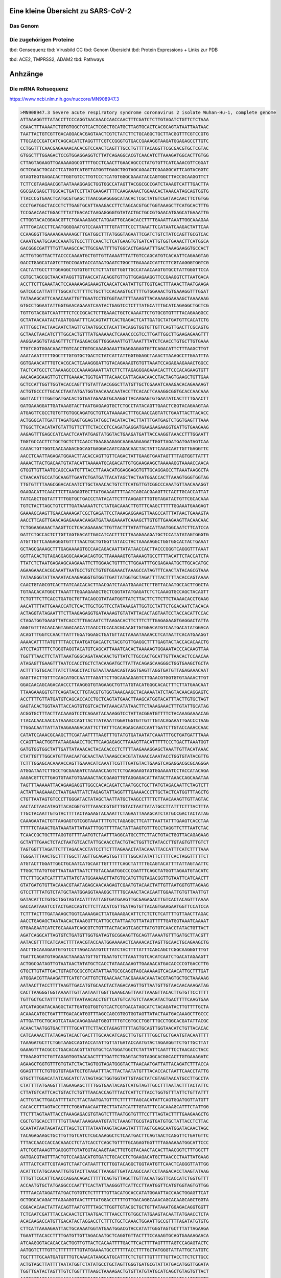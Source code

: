 .. image:: https://readthedocs.org/projects/sars-cov-2/badge/?version=latest
   :target: https://sars-cov-2.readthedocs.io/en/latest/?badge=latest

.. readme-header-marker-do-not-remove

Eine kleine Übersicht zu SARS-CoV-2
###################################


.. image:: 00_images/Coronavirus._SARS-CoV-2.png
   :width: 500 px

Das Genom
=========

.. image:: 00_images/Abb.2_Genomexpression-und-ORF1a_b-Polyproten-SARS-CoV.jpg
   :width: 300 px

Die zugehörigen Proteine
========================

.. readme-next-page-do-not-remove

tbd: Gensequenz
tbd: Virusbild CC
tbd: Genom Übersicht
tbd: Protein Expressions + Links zur PDB

tbd: ACE2, TMPRSS2, ADAM2
tbd: Pathways

Anhzänge
########

Die mRNA Rohsequenz
===================
https://www.ncbi.nlm.nih.gov/nuccore/MN908947.3


.. code-block::

   >MN908947.3 Severe acute respiratory syndrome coronavirus 2 isolate Wuhan-Hu-1, complete genome
   ATTAAAGGTTTATACCTTCCCAGGTAACAAACCAACCAACTTTCGATCTCTTGTAGATCTGTTCTCTAAA
   CGAACTTTAAAATCTGTGTGGCTGTCACTCGGCTGCATGCTTAGTGCACTCACGCAGTATAATTAATAAC
   TAATTACTGTCGTTGACAGGACACGAGTAACTCGTCTATCTTCTGCAGGCTGCTTACGGTTTCGTCCGTG
   TTGCAGCCGATCATCAGCACATCTAGGTTTCGTCCGGGTGTGACCGAAAGGTAAGATGGAGAGCCTTGTC
   CCTGGTTTCAACGAGAAAACACACGTCCAACTCAGTTTGCCTGTTTTACAGGTTCGCGACGTGCTCGTAC
   GTGGCTTTGGAGACTCCGTGGAGGAGGTCTTATCAGAGGCACGTCAACATCTTAAAGATGGCACTTGTGG
   CTTAGTAGAAGTTGAAAAAGGCGTTTTGCCTCAACTTGAACAGCCCTATGTGTTCATCAAACGTTCGGAT
   GCTCGAACTGCACCTCATGGTCATGTTATGGTTGAGCTGGTAGCAGAACTCGAAGGCATTCAGTACGGTC
   GTAGTGGTGAGACACTTGGTGTCCTTGTCCCTCATGTGGGCGAAATACCAGTGGCTTACCGCAAGGTTCT
   TCTTCGTAAGAACGGTAATAAAGGAGCTGGTGGCCATAGTTACGGCGCCGATCTAAAGTCATTTGACTTA
   GGCGACGAGCTTGGCACTGATCCTTATGAAGATTTTCAAGAAAACTGGAACACTAAACATAGCAGTGGTG
   TTACCCGTGAACTCATGCGTGAGCTTAACGGAGGGGCATACACTCGCTATGTCGATAACAACTTCTGTGG
   CCCTGATGGCTACCCTCTTGAGTGCATTAAAGACCTTCTAGCACGTGCTGGTAAAGCTTCATGCACTTTG
   TCCGAACAACTGGACTTTATTGACACTAAGAGGGGTGTATACTGCTGCCGTGAACATGAGCATGAAATTG
   CTTGGTACACGGAACGTTCTGAAAAGAGCTATGAATTGCAGACACCTTTTGAAATTAAATTGGCAAAGAA
   ATTTGACACCTTCAATGGGGAATGTCCAAATTTTGTATTTCCCTTAAATTCCATAATCAAGACTATTCAA
   CCAAGGGTTGAAAAGAAAAAGCTTGATGGCTTTATGGGTAGAATTCGATCTGTCTATCCAGTTGCGTCAC
   CAAATGAATGCAACCAAATGTGCCTTTCAACTCTCATGAAGTGTGATCATTGTGGTGAAACTTCATGGCA
   GACGGGCGATTTTGTTAAAGCCACTTGCGAATTTTGTGGCACTGAGAATTTGACTAAAGAAGGTGCCACT
   ACTTGTGGTTACTTACCCCAAAATGCTGTTGTTAAAATTTATTGTCCAGCATGTCACAATTCAGAAGTAG
   GACCTGAGCATAGTCTTGCCGAATACCATAATGAATCTGGCTTGAAAACCATTCTTCGTAAGGGTGGTCG
   CACTATTGCCTTTGGAGGCTGTGTGTTCTCTTATGTTGGTTGCCATAACAAGTGTGCCTATTGGGTTCCA
   CGTGCTAGCGCTAACATAGGTTGTAACCATACAGGTGTTGTTGGAGAAGGTTCCGAAGGTCTTAATGACA
   ACCTTCTTGAAATACTCCAAAAAGAGAAAGTCAACATCAATATTGTTGGTGACTTTAAACTTAATGAAGA
   GATCGCCATTATTTTGGCATCTTTTTCTGCTTCCACAAGTGCTTTTGTGGAAACTGTGAAAGGTTTGGAT
   TATAAAGCATTCAAACAAATTGTTGAATCCTGTGGTAATTTTAAAGTTACAAAAGGAAAAGCTAAAAAAG
   GTGCCTGGAATATTGGTGAACAGAAATCAATACTGAGTCCTCTTTATGCATTTGCATCAGAGGCTGCTCG
   TGTTGTACGATCAATTTTCTCCCGCACTCTTGAAACTGCTCAAAATTCTGTGCGTGTTTTACAGAAGGCC
   GCTATAACAATACTAGATGGAATTTCACAGTATTCACTGAGACTCATTGATGCTATGATGTTCACATCTG
   ATTTGGCTACTAACAATCTAGTTGTAATGGCCTACATTACAGGTGGTGTTGTTCAGTTGACTTCGCAGTG
   GCTAACTAACATCTTTGGCACTGTTTATGAAAAACTCAAACCCGTCCTTGATTGGCTTGAAGAGAAGTTT
   AAGGAAGGTGTAGAGTTTCTTAGAGACGGTTGGGAAATTGTTAAATTTATCTCAACCTGTGCTTGTGAAA
   TTGTCGGTGGACAAATTGTCACCTGTGCAAAGGAAATTAAGGAGAGTGTTCAGACATTCTTTAAGCTTGT
   AAATAAATTTTTGGCTTTGTGTGCTGACTCTATCATTATTGGTGGAGCTAAACTTAAAGCCTTGAATTTA
   GGTGAAACATTTGTCACGCACTCAAAGGGATTGTACAGAAAGTGTGTTAAATCCAGAGAAGAAACTGGCC
   TACTCATGCCTCTAAAAGCCCCAAAAGAAATTATCTTCTTAGAGGGAGAAACACTTCCCACAGAAGTGTT
   AACAGAGGAAGTTGTCTTGAAAACTGGTGATTTACAACCATTAGAACAACCTACTAGTGAAGCTGTTGAA
   GCTCCATTGGTTGGTACACCAGTTTGTATTAACGGGCTTATGTTGCTCGAAATCAAAGACACAGAAAAGT
   ACTGTGCCCTTGCACCTAATATGATGGTAACAAACAATACCTTCACACTCAAAGGCGGTGCACCAACAAA
   GGTTACTTTTGGTGATGACACTGTGATAGAAGTGCAAGGTTACAAGAGTGTGAATATCACTTTTGAACTT
   GATGAAAGGATTGATAAAGTACTTAATGAGAAGTGCTCTGCCTATACAGTTGAACTCGGTACAGAAGTAA
   ATGAGTTCGCCTGTGTTGTGGCAGATGCTGTCATAAAAACTTTGCAACCAGTATCTGAATTACTTACACC
   ACTGGGCATTGATTTAGATGAGTGGAGTATGGCTACATACTACTTATTTGATGAGTCTGGTGAGTTTAAA
   TTGGCTTCACATATGTATTGTTCTTTCTACCCTCCAGATGAGGATGAAGAAGAAGGTGATTGTGAAGAAG
   AAGAGTTTGAGCCATCAACTCAATATGAGTATGGTACTGAAGATGATTACCAAGGTAAACCTTTGGAATT
   TGGTGCCACTTCTGCTGCTCTTCAACCTGAAGAAGAGCAAGAAGAAGATTGGTTAGATGATGATAGTCAA
   CAAACTGTTGGTCAACAAGACGGCAGTGAGGACAATCAGACAACTACTATTCAAACAATTGTTGAGGTTC
   AACCTCAATTAGAGATGGAACTTACACCAGTTGTTCAGACTATTGAAGTGAATAGTTTTAGTGGTTATTT
   AAAACTTACTGACAATGTATACATTAAAAATGCAGACATTGTGGAAGAAGCTAAAAAGGTAAAACCAACA
   GTGGTTGTTAATGCAGCCAATGTTTACCTTAAACATGGAGGAGGTGTTGCAGGAGCCTTAAATAAGGCTA
   CTAACAATGCCATGCAAGTTGAATCTGATGATTACATAGCTACTAATGGACCACTTAAAGTGGGTGGTAG
   TTGTGTTTTAAGCGGACACAATCTTGCTAAACACTGTCTTCATGTTGTCGGCCCAAATGTTAACAAAGGT
   GAAGACATTCAACTTCTTAAGAGTGCTTATGAAAATTTTAATCAGCACGAAGTTCTACTTGCACCATTAT
   TATCAGCTGGTATTTTTGGTGCTGACCCTATACATTCTTTAAGAGTTTGTGTAGATACTGTTCGCACAAA
   TGTCTACTTAGCTGTCTTTGATAAAAATCTCTATGACAAACTTGTTTCAAGCTTTTTGGAAATGAAGAGT
   GAAAAGCAAGTTGAACAAAAGATCGCTGAGATTCCTAAAGAGGAAGTTAAGCCATTTATAACTGAAAGTA
   AACCTTCAGTTGAACAGAGAAAACAAGATGATAAGAAAATCAAAGCTTGTGTTGAAGAAGTTACAACAAC
   TCTGGAAGAAACTAAGTTCCTCACAGAAAACTTGTTACTTTATATTGACATTAATGGCAATCTTCATCCA
   GATTCTGCCACTCTTGTTAGTGACATTGACATCACTTTCTTAAAGAAAGATGCTCCATATATAGTGGGTG
   ATGTTGTTCAAGAGGGTGTTTTAACTGCTGTGGTTATACCTACTAAAAAGGCTGGTGGCACTACTGAAAT
   GCTAGCGAAAGCTTTGAGAAAAGTGCCAACAGACAATTATATAACCACTTACCCGGGTCAGGGTTTAAAT
   GGTTACACTGTAGAGGAGGCAAAGACAGTGCTTAAAAAGTGTAAAAGTGCCTTTTACATTCTACCATCTA
   TTATCTCTAATGAGAAGCAAGAAATTCTTGGAACTGTTTCTTGGAATTTGCGAGAAATGCTTGCACATGC
   AGAAGAAACACGCAAATTAATGCCTGTCTGTGTGGAAACTAAAGCCATAGTTTCAACTATACAGCGTAAA
   TATAAGGGTATTAAAATACAAGAGGGTGTGGTTGATTATGGTGCTAGATTTTACTTTTACACCAGTAAAA
   CAACTGTAGCGTCACTTATCAACACACTTAACGATCTAAATGAAACTCTTGTTACAATGCCACTTGGCTA
   TGTAACACATGGCTTAAATTTGGAAGAAGCTGCTCGGTATATGAGATCTCTCAAAGTGCCAGCTACAGTT
   TCTGTTTCTTCACCTGATGCTGTTACAGCGTATAATGGTTATCTTACTTCTTCTTCTAAAACACCTGAAG
   AACATTTTATTGAAACCATCTCACTTGCTGGTTCCTATAAAGATTGGTCCTATTCTGGACAATCTACACA
   ACTAGGTATAGAATTTCTTAAGAGAGGTGATAAAAGTGTATATTACACTAGTAATCCTACCACATTCCAC
   CTAGATGGTGAAGTTATCACCTTTGACAATCTTAAGACACTTCTTTCTTTGAGAGAAGTGAGGACTATTA
   AGGTGTTTACAACAGTAGACAACATTAACCTCCACACGCAAGTTGTGGACATGTCAATGACATATGGACA
   ACAGTTTGGTCCAACTTATTTGGATGGAGCTGATGTTACTAAAATAAAACCTCATAATTCACATGAAGGT
   AAAACATTTTATGTTTTACCTAATGATGACACTCTACGTGTTGAGGCTTTTGAGTACTACCACACAACTG
   ATCCTAGTTTTCTGGGTAGGTACATGTCAGCATTAAATCACACTAAAAAGTGGAAATACCCACAAGTTAA
   TGGTTTAACTTCTATTAAATGGGCAGATAACAACTGTTATCTTGCCACTGCATTGTTAACACTCCAACAA
   ATAGAGTTGAAGTTTAATCCACCTGCTCTACAAGATGCTTATTACAGAGCAAGGGCTGGTGAAGCTGCTA
   ACTTTTGTGCACTTATCTTAGCCTACTGTAATAAGACAGTAGGTGAGTTAGGTGATGTTAGAGAAACAAT
   GAGTTACTTGTTTCAACATGCCAATTTAGATTCTTGCAAAAGAGTCTTGAACGTGGTGTGTAAAACTTGT
   GGACAACAGCAGACAACCCTTAAGGGTGTAGAAGCTGTTATGTACATGGGCACACTTTCTTATGAACAAT
   TTAAGAAAGGTGTTCAGATACCTTGTACGTGTGGTAAACAAGCTACAAAATATCTAGTACAACAGGAGTC
   ACCTTTTGTTATGATGTCAGCACCACCTGCTCAGTATGAACTTAAGCATGGTACATTTACTTGTGCTAGT
   GAGTACACTGGTAATTACCAGTGTGGTCACTATAAACATATAACTTCTAAAGAAACTTTGTATTGCATAG
   ACGGTGCTTTACTTACAAAGTCCTCAGAATACAAAGGTCCTATTACGGATGTTTTCTACAAAGAAAACAG
   TTACACAACAACCATAAAACCAGTTACTTATAAATTGGATGGTGTTGTTTGTACAGAAATTGACCCTAAG
   TTGGACAATTATTATAAGAAAGACAATTCTTATTTCACAGAGCAACCAATTGATCTTGTACCAAACCAAC
   CATATCCAAACGCAAGCTTCGATAATTTTAAGTTTGTATGTGATAATATCAAATTTGCTGATGATTTAAA
   CCAGTTAACTGGTTATAAGAAACCTGCTTCAAGAGAGCTTAAAGTTACATTTTTCCCTGACTTAAATGGT
   GATGTGGTGGCTATTGATTATAAACACTACACACCCTCTTTTAAGAAAGGAGCTAAATTGTTACATAAAC
   CTATTGTTTGGCATGTTAACAATGCAACTAATAAAGCCACGTATAAACCAAATACCTGGTGTATACGTTG
   TCTTTGGAGCACAAAACCAGTTGAAACATCAAATTCGTTTGATGTACTGAAGTCAGAGGACGCGCAGGGA
   ATGGATAATCTTGCCTGCGAAGATCTAAAACCAGTCTCTGAAGAAGTAGTGGAAAATCCTACCATACAGA
   AAGACGTTCTTGAGTGTAATGTGAAAACTACCGAAGTTGTAGGAGACATTATACTTAAACCAGCAAATAA
   TAGTTTAAAAATTACAGAAGAGGTTGGCCACACAGATCTAATGGCTGCTTATGTAGACAATTCTAGTCTT
   ACTATTAAGAAACCTAATGAATTATCTAGAGTATTAGGTTTGAAAACCCTTGCTACTCATGGTTTAGCTG
   CTGTTAATAGTGTCCCTTGGGATACTATAGCTAATTATGCTAAGCCTTTTCTTAACAAAGTTGTTAGTAC
   AACTACTAACATAGTTACACGGTGTTTAAACCGTGTTTGTACTAATTATATGCCTTATTTCTTTACTTTA
   TTGCTACAATTGTGTACTTTTACTAGAAGTACAAATTCTAGAATTAAAGCATCTATGCCGACTACTATAG
   CAAAGAATACTGTTAAGAGTGTCGGTAAATTTTGTCTAGAGGCTTCATTTAATTATTTGAAGTCACCTAA
   TTTTTCTAAACTGATAAATATTATAATTTGGTTTTTACTATTAAGTGTTTGCCTAGGTTCTTTAATCTAC
   TCAACCGCTGCTTTAGGTGTTTTAATGTCTAATTTAGGCATGCCTTCTTACTGTACTGGTTACAGAGAAG
   GCTATTTGAACTCTACTAATGTCACTATTGCAACCTACTGTACTGGTTCTATACCTTGTAGTGTTTGTCT
   TAGTGGTTTAGATTCTTTAGACACCTATCCTTCTTTAGAAACTATACAAATTACCATTTCATCTTTTAAA
   TGGGATTTAACTGCTTTTGGCTTAGTTGCAGAGTGGTTTTTGGCATATATTCTTTTCACTAGGTTTTTCT
   ATGTACTTGGATTGGCTGCAATCATGCAATTGTTTTTCAGCTATTTTGCAGTACATTTTATTAGTAATTC
   TTGGCTTATGTGGTTAATAATTAATCTTGTACAAATGGCCCCGATTTCAGCTATGGTTAGAATGTACATC
   TTCTTTGCATCATTTTATTATGTATGGAAAAGTTATGTGCATGTTGTAGACGGTTGTAATTCATCAACTT
   GTATGATGTGTTACAAACGTAATAGAGCAACAAGAGTCGAATGTACAACTATTGTTAATGGTGTTAGAAG
   GTCCTTTTATGTCTATGCTAATGGAGGTAAAGGCTTTTGCAAACTACACAATTGGAATTGTGTTAATTGT
   GATACATTCTGTGCTGGTAGTACATTTATTAGTGATGAAGTTGCGAGAGACTTGTCACTACAGTTTAAAA
   GACCAATAAATCCTACTGACCAGTCTTCTTACATCGTTGATAGTGTTACAGTGAAGAATGGTTCCATCCA
   TCTTTACTTTGATAAAGCTGGTCAAAAGACTTATGAAAGACATTCTCTCTCTCATTTTGTTAACTTAGAC
   AACCTGAGAGCTAATAACACTAAAGGTTCATTGCCTATTAATGTTATAGTTTTTGATGGTAAATCAAAAT
   GTGAAGAATCATCTGCAAAATCAGCGTCTGTTTACTACAGTCAGCTTATGTGTCAACCTATACTGTTACT
   AGATCAGGCATTAGTGTCTGATGTTGGTGATAGTGCGGAAGTTGCAGTTAAAATGTTTGATGCTTACGTT
   AATACGTTTTCATCAACTTTTAACGTACCAATGGAAAAACTCAAAACACTAGTTGCAACTGCAGAAGCTG
   AACTTGCAAAGAATGTGTCCTTAGACAATGTCTTATCTACTTTTATTTCAGCAGCTCGGCAAGGGTTTGT
   TGATTCAGATGTAGAAACTAAAGATGTTGTTGAATGTCTTAAATTGTCACATCAATCTGACATAGAAGTT
   ACTGGCGATAGTTGTAATAACTATATGCTCACCTATAACAAAGTTGAAAACATGACACCCCGTGACCTTG
   GTGCTTGTATTGACTGTAGTGCGCGTCATATTAATGCGCAGGTAGCAAAAAGTCACAACATTGCTTTGAT
   ATGGAACGTTAAAGATTTCATGTCATTGTCTGAACAACTACGAAAACAAATACGTAGTGCTGCTAAAAAG
   AATAACTTACCTTTTAAGTTGACATGTGCAACTACTAGACAAGTTGTTAATGTTGTAACAACAAAGATAG
   CACTTAAGGGTGGTAAAATTGTTAATAATTGGTTGAAGCAGTTAATTAAAGTTACACTTGTGTTCCTTTT
   TGTTGCTGCTATTTTCTATTTAATAACACCTGTTCATGTCATGTCTAAACATACTGACTTTTCAAGTGAA
   ATCATAGGATACAAGGCTATTGATGGTGGTGTCACTCGTGACATAGCATCTACAGATACTTGTTTTGCTA
   ACAAACATGCTGATTTTGACACATGGTTTAGCCAGCGTGGTGGTAGTTATACTAATGACAAAGCTTGCCC
   ATTGATTGCTGCAGTCATAACAAGAGAAGTGGGTTTTGTCGTGCCTGGTTTGCCTGGCACGATATTACGC
   ACAACTAATGGTGACTTTTTGCATTTCTTACCTAGAGTTTTTAGTGCAGTTGGTAACATCTGTTACACAC
   CATCAAAACTTATAGAGTACACTGACTTTGCAACATCAGCTTGTGTTTTGGCTGCTGAATGTACAATTTT
   TAAAGATGCTTCTGGTAAGCCAGTACCATATTGTTATGATACCAATGTACTAGAAGGTTCTGTTGCTTAT
   GAAAGTTTACGCCCTGACACACGTTATGTGCTCATGGATGGCTCTATTATTCAATTTCCTAACACCTACC
   TTGAAGGTTCTGTTAGAGTGGTAACAACTTTTGATTCTGAGTACTGTAGGCACGGCACTTGTGAAAGATC
   AGAAGCTGGTGTTTGTGTATCTACTAGTGGTAGATGGGTACTTAACAATGATTATTACAGATCTTTACCA
   GGAGTTTTCTGTGGTGTAGATGCTGTAAATTTACTTACTAATATGTTTACACCACTAATTCAACCTATTG
   GTGCTTTGGACATATCAGCATCTATAGTAGCTGGTGGTATTGTAGCTATCGTAGTAACATGCCTTGCCTA
   CTATTTTATGAGGTTTAGAAGAGCTTTTGGTGAATACAGTCATGTAGTTGCCTTTAATACTTTACTATTC
   CTTATGTCATTCACTGTACTCTGTTTAACACCAGTTTACTCATTCTTACCTGGTGTTTATTCTGTTATTT
   ACTTGTACTTGACATTTTATCTTACTAATGATGTTTCTTTTTTAGCACATATTCAGTGGATGGTTATGTT
   CACACCTTTAGTACCTTTCTGGATAACAATTGCTTATATCATTTGTATTTCCACAAAGCATTTCTATTGG
   TTCTTTAGTAATTACCTAAAGAGACGTGTAGTCTTTAATGGTGTTTCCTTTAGTACTTTTGAAGAAGCTG
   CGCTGTGCACCTTTTTGTTAAATAAAGAAATGTATCTAAAGTTGCGTAGTGATGTGCTATTACCTCTTAC
   GCAATATAATAGATACTTAGCTCTTTATAATAAGTACAAGTATTTTAGTGGAGCAATGGATACAACTAGC
   TACAGAGAAGCTGCTTGTTGTCATCTCGCAAAGGCTCTCAATGACTTCAGTAACTCAGGTTCTGATGTTC
   TTTACCAACCACCACAAACCTCTATCACCTCAGCTGTTTTGCAGAGTGGTTTTAGAAAAATGGCATTCCC
   ATCTGGTAAAGTTGAGGGTTGTATGGTACAAGTAACTTGTGGTACAACTACACTTAACGGTCTTTGGCTT
   GATGACGTAGTTTACTGTCCAAGACATGTGATCTGCACCTCTGAAGACATGCTTAACCCTAATTATGAAG
   ATTTACTCATTCGTAAGTCTAATCATAATTTCTTGGTACAGGCTGGTAATGTTCAACTCAGGGTTATTGG
   ACATTCTATGCAAAATTGTGTACTTAAGCTTAAGGTTGATACAGCCAATCCTAAGACACCTAAGTATAAG
   TTTGTTCGCATTCAACCAGGACAGACTTTTTCAGTGTTAGCTTGTTACAATGGTTCACCATCTGGTGTTT
   ACCAATGTGCTATGAGGCCCAATTTCACTATTAAGGGTTCATTCCTTAATGGTTCATGTGGTAGTGTTGG
   TTTTAACATAGATTATGACTGTGTCTCTTTTTGTTACATGCACCATATGGAATTACCAACTGGAGTTCAT
   GCTGGCACAGACTTAGAAGGTAACTTTTATGGACCTTTTGTTGACAGGCAAACAGCACAAGCAGCTGGTA
   CGGACACAACTATTACAGTTAATGTTTTAGCTTGGTTGTACGCTGCTGTTATAAATGGAGACAGGTGGTT
   TCTCAATCGATTTACCACAACTCTTAATGACTTTAACCTTGTGGCTATGAAGTACAATTATGAACCTCTA
   ACACAAGACCATGTTGACATACTAGGACCTCTTTCTGCTCAAACTGGAATTGCCGTTTTAGATATGTGTG
   CTTCATTAAAAGAATTACTGCAAAATGGTATGAATGGACGTACCATATTGGGTAGTGCTTTATTAGAAGA
   TGAATTTACACCTTTTGATGTTGTTAGACAATGCTCAGGTGTTACTTTCCAAAGTGCAGTGAAAAGAACA
   ATCAAGGGTACACACCACTGGTTGTTACTCACAATTTTGACTTCACTTTTAGTTTTAGTCCAGAGTACTC
   AATGGTCTTTGTTCTTTTTTTTGTATGAAAATGCCTTTTTACCTTTTGCTATGGGTATTATTGCTATGTC
   TGCTTTTGCAATGATGTTTGTCAAACATAAGCATGCATTTCTCTGTTTGTTTTTGTTACCTTCTCTTGCC
   ACTGTAGCTTATTTTAATATGGTCTATATGCCTGCTAGTTGGGTGATGCGTATTATGACATGGTTGGATA
   TGGTTGATACTAGTTTGTCTGGTTTTAAGCTAAAAGACTGTGTTATGTATGCATCAGCTGTAGTGTTACT
   AATCCTTATGACAGCAAGAACTGTGTATGATGATGGTGCTAGGAGAGTGTGGACACTTATGAATGTCTTG
   ACACTCGTTTATAAAGTTTATTATGGTAATGCTTTAGATCAAGCCATTTCCATGTGGGCTCTTATAATCT
   CTGTTACTTCTAACTACTCAGGTGTAGTTACAACTGTCATGTTTTTGGCCAGAGGTATTGTTTTTATGTG
   TGTTGAGTATTGCCCTATTTTCTTCATAACTGGTAATACACTTCAGTGTATAATGCTAGTTTATTGTTTC
   TTAGGCTATTTTTGTACTTGTTACTTTGGCCTCTTTTGTTTACTCAACCGCTACTTTAGACTGACTCTTG
   GTGTTTATGATTACTTAGTTTCTACACAGGAGTTTAGATATATGAATTCACAGGGACTACTCCCACCCAA
   GAATAGCATAGATGCCTTCAAACTCAACATTAAATTGTTGGGTGTTGGTGGCAAACCTTGTATCAAAGTA
   GCCACTGTACAGTCTAAAATGTCAGATGTAAAGTGCACATCAGTAGTCTTACTCTCAGTTTTGCAACAAC
   TCAGAGTAGAATCATCATCTAAATTGTGGGCTCAATGTGTCCAGTTACACAATGACATTCTCTTAGCTAA
   AGATACTACTGAAGCCTTTGAAAAAATGGTTTCACTACTTTCTGTTTTGCTTTCCATGCAGGGTGCTGTA
   GACATAAACAAGCTTTGTGAAGAAATGCTGGACAACAGGGCAACCTTACAAGCTATAGCCTCAGAGTTTA
   GTTCCCTTCCATCATATGCAGCTTTTGCTACTGCTCAAGAAGCTTATGAGCAGGCTGTTGCTAATGGTGA
   TTCTGAAGTTGTTCTTAAAAAGTTGAAGAAGTCTTTGAATGTGGCTAAATCTGAATTTGACCGTGATGCA
   GCCATGCAACGTAAGTTGGAAAAGATGGCTGATCAAGCTATGACCCAAATGTATAAACAGGCTAGATCTG
   AGGACAAGAGGGCAAAAGTTACTAGTGCTATGCAGACAATGCTTTTCACTATGCTTAGAAAGTTGGATAA
   TGATGCACTCAACAACATTATCAACAATGCAAGAGATGGTTGTGTTCCCTTGAACATAATACCTCTTACA
   ACAGCAGCCAAACTAATGGTTGTCATACCAGACTATAACACATATAAAAATACGTGTGATGGTACAACAT
   TTACTTATGCATCAGCATTGTGGGAAATCCAACAGGTTGTAGATGCAGATAGTAAAATTGTTCAACTTAG
   TGAAATTAGTATGGACAATTCACCTAATTTAGCATGGCCTCTTATTGTAACAGCTTTAAGGGCCAATTCT
   GCTGTCAAATTACAGAATAATGAGCTTAGTCCTGTTGCACTACGACAGATGTCTTGTGCTGCCGGTACTA
   CACAAACTGCTTGCACTGATGACAATGCGTTAGCTTACTACAACACAACAAAGGGAGGTAGGTTTGTACT
   TGCACTGTTATCCGATTTACAGGATTTGAAATGGGCTAGATTCCCTAAGAGTGATGGAACTGGTACTATC
   TATACAGAACTGGAACCACCTTGTAGGTTTGTTACAGACACACCTAAAGGTCCTAAAGTGAAGTATTTAT
   ACTTTATTAAAGGATTAAACAACCTAAATAGAGGTATGGTACTTGGTAGTTTAGCTGCCACAGTACGTCT
   ACAAGCTGGTAATGCAACAGAAGTGCCTGCCAATTCAACTGTATTATCTTTCTGTGCTTTTGCTGTAGAT
   GCTGCTAAAGCTTACAAAGATTATCTAGCTAGTGGGGGACAACCAATCACTAATTGTGTTAAGATGTTGT
   GTACACACACTGGTACTGGTCAGGCAATAACAGTTACACCGGAAGCCAATATGGATCAAGAATCCTTTGG
   TGGTGCATCGTGTTGTCTGTACTGCCGTTGCCACATAGATCATCCAAATCCTAAAGGATTTTGTGACTTA
   AAAGGTAAGTATGTACAAATACCTACAACTTGTGCTAATGACCCTGTGGGTTTTACACTTAAAAACACAG
   TCTGTACCGTCTGCGGTATGTGGAAAGGTTATGGCTGTAGTTGTGATCAACTCCGCGAACCCATGCTTCA
   GTCAGCTGATGCACAATCGTTTTTAAACGGGTTTGCGGTGTAAGTGCAGCCCGTCTTACACCGTGCGGCA
   CAGGCACTAGTACTGATGTCGTATACAGGGCTTTTGACATCTACAATGATAAAGTAGCTGGTTTTGCTAA
   ATTCCTAAAAACTAATTGTTGTCGCTTCCAAGAAAAGGACGAAGATGACAATTTAATTGATTCTTACTTT
   GTAGTTAAGAGACACACTTTCTCTAACTACCAACATGAAGAAACAATTTATAATTTACTTAAGGATTGTC
   CAGCTGTTGCTAAACATGACTTCTTTAAGTTTAGAATAGACGGTGACATGGTACCACATATATCACGTCA
   ACGTCTTACTAAATACACAATGGCAGACCTCGTCTATGCTTTAAGGCATTTTGATGAAGGTAATTGTGAC
   ACATTAAAAGAAATACTTGTCACATACAATTGTTGTGATGATGATTATTTCAATAAAAAGGACTGGTATG
   ATTTTGTAGAAAACCCAGATATATTACGCGTATACGCCAACTTAGGTGAACGTGTACGCCAAGCTTTGTT
   AAAAACAGTACAATTCTGTGATGCCATGCGAAATGCTGGTATTGTTGGTGTACTGACATTAGATAATCAA
   GATCTCAATGGTAACTGGTATGATTTCGGTGATTTCATACAAACCACGCCAGGTAGTGGAGTTCCTGTTG
   TAGATTCTTATTATTCATTGTTAATGCCTATATTAACCTTGACCAGGGCTTTAACTGCAGAGTCACATGT
   TGACACTGACTTAACAAAGCCTTACATTAAGTGGGATTTGTTAAAATATGACTTCACGGAAGAGAGGTTA
   AAACTCTTTGACCGTTATTTTAAATATTGGGATCAGACATACCACCCAAATTGTGTTAACTGTTTGGATG
   ACAGATGCATTCTGCATTGTGCAAACTTTAATGTTTTATTCTCTACAGTGTTCCCACCTACAAGTTTTGG
   ACCACTAGTGAGAAAAATATTTGTTGATGGTGTTCCATTTGTAGTTTCAACTGGATACCACTTCAGAGAG
   CTAGGTGTTGTACATAATCAGGATGTAAACTTACATAGCTCTAGACTTAGTTTTAAGGAATTACTTGTGT
   ATGCTGCTGACCCTGCTATGCACGCTGCTTCTGGTAATCTATTACTAGATAAACGCACTACGTGCTTTTC
   AGTAGCTGCACTTACTAACAATGTTGCTTTTCAAACTGTCAAACCCGGTAATTTTAACAAAGACTTCTAT
   GACTTTGCTGTGTCTAAGGGTTTCTTTAAGGAAGGAAGTTCTGTTGAATTAAAACACTTCTTCTTTGCTC
   AGGATGGTAATGCTGCTATCAGCGATTATGACTACTATCGTTATAATCTACCAACAATGTGTGATATCAG
   ACAACTACTATTTGTAGTTGAAGTTGTTGATAAGTACTTTGATTGTTACGATGGTGGCTGTATTAATGCT
   AACCAAGTCATCGTCAACAACCTAGACAAATCAGCTGGTTTTCCATTTAATAAATGGGGTAAGGCTAGAC
   TTTATTATGATTCAATGAGTTATGAGGATCAAGATGCACTTTTCGCATATACAAAACGTAATGTCATCCC
   TACTATAACTCAAATGAATCTTAAGTATGCCATTAGTGCAAAGAATAGAGCTCGCACCGTAGCTGGTGTC
   TCTATCTGTAGTACTATGACCAATAGACAGTTTCATCAAAAATTATTGAAATCAATAGCCGCCACTAGAG
   GAGCTACTGTAGTAATTGGAACAAGCAAATTCTATGGTGGTTGGCACAACATGTTAAAAACTGTTTATAG
   TGATGTAGAAAACCCTCACCTTATGGGTTGGGATTATCCTAAATGTGATAGAGCCATGCCTAACATGCTT
   AGAATTATGGCCTCACTTGTTCTTGCTCGCAAACATACAACGTGTTGTAGCTTGTCACACCGTTTCTATA
   GATTAGCTAATGAGTGTGCTCAAGTATTGAGTGAAATGGTCATGTGTGGCGGTTCACTATATGTTAAACC
   AGGTGGAACCTCATCAGGAGATGCCACAACTGCTTATGCTAATAGTGTTTTTAACATTTGTCAAGCTGTC
   ACGGCCAATGTTAATGCACTTTTATCTACTGATGGTAACAAAATTGCCGATAAGTATGTCCGCAATTTAC
   AACACAGACTTTATGAGTGTCTCTATAGAAATAGAGATGTTGACACAGACTTTGTGAATGAGTTTTACGC
   ATATTTGCGTAAACATTTCTCAATGATGATACTCTCTGACGATGCTGTTGTGTGTTTCAATAGCACTTAT
   GCATCTCAAGGTCTAGTGGCTAGCATAAAGAACTTTAAGTCAGTTCTTTATTATCAAAACAATGTTTTTA
   TGTCTGAAGCAAAATGTTGGACTGAGACTGACCTTACTAAAGGACCTCATGAATTTTGCTCTCAACATAC
   AATGCTAGTTAAACAGGGTGATGATTATGTGTACCTTCCTTACCCAGATCCATCAAGAATCCTAGGGGCC
   GGCTGTTTTGTAGATGATATCGTAAAAACAGATGGTACACTTATGATTGAACGGTTCGTGTCTTTAGCTA
   TAGATGCTTACCCACTTACTAAACATCCTAATCAGGAGTATGCTGATGTCTTTCATTTGTACTTACAATA
   CATAAGAAAGCTACATGATGAGTTAACAGGACACATGTTAGACATGTATTCTGTTATGCTTACTAATGAT
   AACACTTCAAGGTATTGGGAACCTGAGTTTTATGAGGCTATGTACACACCGCATACAGTCTTACAGGCTG
   TTGGGGCTTGTGTTCTTTGCAATTCACAGACTTCATTAAGATGTGGTGCTTGCATACGTAGACCATTCTT
   ATGTTGTAAATGCTGTTACGACCATGTCATATCAACATCACATAAATTAGTCTTGTCTGTTAATCCGTAT
   GTTTGCAATGCTCCAGGTTGTGATGTCACAGATGTGACTCAACTTTACTTAGGAGGTATGAGCTATTATT
   GTAAATCACATAAACCACCCATTAGTTTTCCATTGTGTGCTAATGGACAAGTTTTTGGTTTATATAAAAA
   TACATGTGTTGGTAGCGATAATGTTACTGACTTTAATGCAATTGCAACATGTGACTGGACAAATGCTGGT
   GATTACATTTTAGCTAACACCTGTACTGAAAGACTCAAGCTTTTTGCAGCAGAAACGCTCAAAGCTACTG
   AGGAGACATTTAAACTGTCTTATGGTATTGCTACTGTACGTGAAGTGCTGTCTGACAGAGAATTACATCT
   TTCATGGGAAGTTGGTAAACCTAGACCACCACTTAACCGAAATTATGTCTTTACTGGTTATCGTGTAACT
   AAAAACAGTAAAGTACAAATAGGAGAGTACACCTTTGAAAAAGGTGACTATGGTGATGCTGTTGTTTACC
   GAGGTACAACAACTTACAAATTAAATGTTGGTGATTATTTTGTGCTGACATCACATACAGTAATGCCATT
   AAGTGCACCTACACTAGTGCCACAAGAGCACTATGTTAGAATTACTGGCTTATACCCAACACTCAATATC
   TCAGATGAGTTTTCTAGCAATGTTGCAAATTATCAAAAGGTTGGTATGCAAAAGTATTCTACACTCCAGG
   GACCACCTGGTACTGGTAAGAGTCATTTTGCTATTGGCCTAGCTCTCTACTACCCTTCTGCTCGCATAGT
   GTATACAGCTTGCTCTCATGCCGCTGTTGATGCACTATGTGAGAAGGCATTAAAATATTTGCCTATAGAT
   AAATGTAGTAGAATTATACCTGCACGTGCTCGTGTAGAGTGTTTTGATAAATTCAAAGTGAATTCAACAT
   TAGAACAGTATGTCTTTTGTACTGTAAATGCATTGCCTGAGACGACAGCAGATATAGTTGTCTTTGATGA
   AATTTCAATGGCCACAAATTATGATTTGAGTGTTGTCAATGCCAGATTACGTGCTAAGCACTATGTGTAC
   ATTGGCGACCCTGCTCAATTACCTGCACCACGCACATTGCTAACTAAGGGCACACTAGAACCAGAATATT
   TCAATTCAGTGTGTAGACTTATGAAAACTATAGGTCCAGACATGTTCCTCGGAACTTGTCGGCGTTGTCC
   TGCTGAAATTGTTGACACTGTGAGTGCTTTGGTTTATGATAATAAGCTTAAAGCACATAAAGACAAATCA
   GCTCAATGCTTTAAAATGTTTTATAAGGGTGTTATCACGCATGATGTTTCATCTGCAATTAACAGGCCAC
   AAATAGGCGTGGTAAGAGAATTCCTTACACGTAACCCTGCTTGGAGAAAAGCTGTCTTTATTTCACCTTA
   TAATTCACAGAATGCTGTAGCCTCAAAGATTTTGGGACTACCAACTCAAACTGTTGATTCATCACAGGGC
   TCAGAATATGACTATGTCATATTCACTCAAACCACTGAAACAGCTCACTCTTGTAATGTAAACAGATTTA
   ATGTTGCTATTACCAGAGCAAAAGTAGGCATACTTTGCATAATGTCTGATAGAGACCTTTATGACAAGTT
   GCAATTTACAAGTCTTGAAATTCCACGTAGGAATGTGGCAACTTTACAAGCTGAAAATGTAACAGGACTC
   TTTAAAGATTGTAGTAAGGTAATCACTGGGTTACATCCTACACAGGCACCTACACACCTCAGTGTTGACA
   CTAAATTCAAAACTGAAGGTTTATGTGTTGACATACCTGGCATACCTAAGGACATGACCTATAGAAGACT
   CATCTCTATGATGGGTTTTAAAATGAATTATCAAGTTAATGGTTACCCTAACATGTTTATCACCCGCGAA
   GAAGCTATAAGACATGTACGTGCATGGATTGGCTTCGATGTCGAGGGGTGTCATGCTACTAGAGAAGCTG
   TTGGTACCAATTTACCTTTACAGCTAGGTTTTTCTACAGGTGTTAACCTAGTTGCTGTACCTACAGGTTA
   TGTTGATACACCTAATAATACAGATTTTTCCAGAGTTAGTGCTAAACCACCGCCTGGAGATCAATTTAAA
   CACCTCATACCACTTATGTACAAAGGACTTCCTTGGAATGTAGTGCGTATAAAGATTGTACAAATGTTAA
   GTGACACACTTAAAAATCTCTCTGACAGAGTCGTATTTGTCTTATGGGCACATGGCTTTGAGTTGACATC
   TATGAAGTATTTTGTGAAAATAGGACCTGAGCGCACCTGTTGTCTATGTGATAGACGTGCCACATGCTTT
   TCCACTGCTTCAGACACTTATGCCTGTTGGCATCATTCTATTGGATTTGATTACGTCTATAATCCGTTTA
   TGATTGATGTTCAACAATGGGGTTTTACAGGTAACCTACAAAGCAACCATGATCTGTATTGTCAAGTCCA
   TGGTAATGCACATGTAGCTAGTTGTGATGCAATCATGACTAGGTGTCTAGCTGTCCACGAGTGCTTTGTT
   AAGCGTGTTGACTGGACTATTGAATATCCTATAATTGGTGATGAACTGAAGATTAATGCGGCTTGTAGAA
   AGGTTCAACACATGGTTGTTAAAGCTGCATTATTAGCAGACAAATTCCCAGTTCTTCACGACATTGGTAA
   CCCTAAAGCTATTAAGTGTGTACCTCAAGCTGATGTAGAATGGAAGTTCTATGATGCACAGCCTTGTAGT
   GACAAAGCTTATAAAATAGAAGAATTATTCTATTCTTATGCCACACATTCTGACAAATTCACAGATGGTG
   TATGCCTATTTTGGAATTGCAATGTCGATAGATATCCTGCTAATTCCATTGTTTGTAGATTTGACACTAG
   AGTGCTATCTAACCTTAACTTGCCTGGTTGTGATGGTGGCAGTTTGTATGTAAATAAACATGCATTCCAC
   ACACCAGCTTTTGATAAAAGTGCTTTTGTTAATTTAAAACAATTACCATTTTTCTATTACTCTGACAGTC
   CATGTGAGTCTCATGGAAAACAAGTAGTGTCAGATATAGATTATGTACCACTAAAGTCTGCTACGTGTAT
   AACACGTTGCAATTTAGGTGGTGCTGTCTGTAGACATCATGCTAATGAGTACAGATTGTATCTCGATGCT
   TATAACATGATGATCTCAGCTGGCTTTAGCTTGTGGGTTTACAAACAATTTGATACTTATAACCTCTGGA
   ACACTTTTACAAGACTTCAGAGTTTAGAAAATGTGGCTTTTAATGTTGTAAATAAGGGACACTTTGATGG
   ACAACAGGGTGAAGTACCAGTTTCTATCATTAATAACACTGTTTACACAAAAGTTGATGGTGTTGATGTA
   GAATTGTTTGAAAATAAAACAACATTACCTGTTAATGTAGCATTTGAGCTTTGGGCTAAGCGCAACATTA
   AACCAGTACCAGAGGTGAAAATACTCAATAATTTGGGTGTGGACATTGCTGCTAATACTGTGATCTGGGA
   CTACAAAAGAGATGCTCCAGCACATATATCTACTATTGGTGTTTGTTCTATGACTGACATAGCCAAGAAA
   CCAACTGAAACGATTTGTGCACCACTCACTGTCTTTTTTGATGGTAGAGTTGATGGTCAAGTAGACTTAT
   TTAGAAATGCCCGTAATGGTGTTCTTATTACAGAAGGTAGTGTTAAAGGTTTACAACCATCTGTAGGTCC
   CAAACAAGCTAGTCTTAATGGAGTCACATTAATTGGAGAAGCCGTAAAAACACAGTTCAATTATTATAAG
   AAAGTTGATGGTGTTGTCCAACAATTACCTGAAACTTACTTTACTCAGAGTAGAAATTTACAAGAATTTA
   AACCCAGGAGTCAAATGGAAATTGATTTCTTAGAATTAGCTATGGATGAATTCATTGAACGGTATAAATT
   AGAAGGCTATGCCTTCGAACATATCGTTTATGGAGATTTTAGTCATAGTCAGTTAGGTGGTTTACATCTA
   CTGATTGGACTAGCTAAACGTTTTAAGGAATCACCTTTTGAATTAGAAGATTTTATTCCTATGGACAGTA
   CAGTTAAAAACTATTTCATAACAGATGCGCAAACAGGTTCATCTAAGTGTGTGTGTTCTGTTATTGATTT
   ATTACTTGATGATTTTGTTGAAATAATAAAATCCCAAGATTTATCTGTAGTTTCTAAGGTTGTCAAAGTG
   ACTATTGACTATACAGAAATTTCATTTATGCTTTGGTGTAAAGATGGCCATGTAGAAACATTTTACCCAA
   AATTACAATCTAGTCAAGCGTGGCAACCGGGTGTTGCTATGCCTAATCTTTACAAAATGCAAAGAATGCT
   ATTAGAAAAGTGTGACCTTCAAAATTATGGTGATAGTGCAACATTACCTAAAGGCATAATGATGAATGTC
   GCAAAATATACTCAACTGTGTCAATATTTAAACACATTAACATTAGCTGTACCCTATAATATGAGAGTTA
   TACATTTTGGTGCTGGTTCTGATAAAGGAGTTGCACCAGGTACAGCTGTTTTAAGACAGTGGTTGCCTAC
   GGGTACGCTGCTTGTCGATTCAGATCTTAATGACTTTGTCTCTGATGCAGATTCAACTTTGATTGGTGAT
   TGTGCAACTGTACATACAGCTAATAAATGGGATCTCATTATTAGTGATATGTACGACCCTAAGACTAAAA
   ATGTTACAAAAGAAAATGACTCTAAAGAGGGTTTTTTCACTTACATTTGTGGGTTTATACAACAAAAGCT
   AGCTCTTGGAGGTTCCGTGGCTATAAAGATAACAGAACATTCTTGGAATGCTGATCTTTATAAGCTCATG
   GGACACTTCGCATGGTGGACAGCCTTTGTTACTAATGTGAATGCGTCATCATCTGAAGCATTTTTAATTG
   GATGTAATTATCTTGGCAAACCACGCGAACAAATAGATGGTTATGTCATGCATGCAAATTACATATTTTG
   GAGGAATACAAATCCAATTCAGTTGTCTTCCTATTCTTTATTTGACATGAGTAAATTTCCCCTTAAATTA
   AGGGGTACTGCTGTTATGTCTTTAAAAGAAGGTCAAATCAATGATATGATTTTATCTCTTCTTAGTAAAG
   GTAGACTTATAATTAGAGAAAACAACAGAGTTGTTATTTCTAGTGATGTTCTTGTTAACAACTAAACGAA
   CAATGTTTGTTTTTCTTGTTTTATTGCCACTAGTCTCTAGTCAGTGTGTTAATCTTACAACCAGAACTCA
   ATTACCCCCTGCATACACTAATTCTTTCACACGTGGTGTTTATTACCCTGACAAAGTTTTCAGATCCTCA
   GTTTTACATTCAACTCAGGACTTGTTCTTACCTTTCTTTTCCAATGTTACTTGGTTCCATGCTATACATG
   TCTCTGGGACCAATGGTACTAAGAGGTTTGATAACCCTGTCCTACCATTTAATGATGGTGTTTATTTTGC
   TTCCACTGAGAAGTCTAACATAATAAGAGGCTGGATTTTTGGTACTACTTTAGATTCGAAGACCCAGTCC
   CTACTTATTGTTAATAACGCTACTAATGTTGTTATTAAAGTCTGTGAATTTCAATTTTGTAATGATCCAT
   TTTTGGGTGTTTATTACCACAAAAACAACAAAAGTTGGATGGAAAGTGAGTTCAGAGTTTATTCTAGTGC
   GAATAATTGCACTTTTGAATATGTCTCTCAGCCTTTTCTTATGGACCTTGAAGGAAAACAGGGTAATTTC
   AAAAATCTTAGGGAATTTGTGTTTAAGAATATTGATGGTTATTTTAAAATATATTCTAAGCACACGCCTA
   TTAATTTAGTGCGTGATCTCCCTCAGGGTTTTTCGGCTTTAGAACCATTGGTAGATTTGCCAATAGGTAT
   TAACATCACTAGGTTTCAAACTTTACTTGCTTTACATAGAAGTTATTTGACTCCTGGTGATTCTTCTTCA
   GGTTGGACAGCTGGTGCTGCAGCTTATTATGTGGGTTATCTTCAACCTAGGACTTTTCTATTAAAATATA
   ATGAAAATGGAACCATTACAGATGCTGTAGACTGTGCACTTGACCCTCTCTCAGAAACAAAGTGTACGTT
   GAAATCCTTCACTGTAGAAAAAGGAATCTATCAAACTTCTAACTTTAGAGTCCAACCAACAGAATCTATT
   GTTAGATTTCCTAATATTACAAACTTGTGCCCTTTTGGTGAAGTTTTTAACGCCACCAGATTTGCATCTG
   TTTATGCTTGGAACAGGAAGAGAATCAGCAACTGTGTTGCTGATTATTCTGTCCTATATAATTCCGCATC
   ATTTTCCACTTTTAAGTGTTATGGAGTGTCTCCTACTAAATTAAATGATCTCTGCTTTACTAATGTCTAT
   GCAGATTCATTTGTAATTAGAGGTGATGAAGTCAGACAAATCGCTCCAGGGCAAACTGGAAAGATTGCTG
   ATTATAATTATAAATTACCAGATGATTTTACAGGCTGCGTTATAGCTTGGAATTCTAACAATCTTGATTC
   TAAGGTTGGTGGTAATTATAATTACCTGTATAGATTGTTTAGGAAGTCTAATCTCAAACCTTTTGAGAGA
   GATATTTCAACTGAAATCTATCAGGCCGGTAGCACACCTTGTAATGGTGTTGAAGGTTTTAATTGTTACT
   TTCCTTTACAATCATATGGTTTCCAACCCACTAATGGTGTTGGTTACCAACCATACAGAGTAGTAGTACT
   TTCTTTTGAACTTCTACATGCACCAGCAACTGTTTGTGGACCTAAAAAGTCTACTAATTTGGTTAAAAAC
   AAATGTGTCAATTTCAACTTCAATGGTTTAACAGGCACAGGTGTTCTTACTGAGTCTAACAAAAAGTTTC
   TGCCTTTCCAACAATTTGGCAGAGACATTGCTGACACTACTGATGCTGTCCGTGATCCACAGACACTTGA
   GATTCTTGACATTACACCATGTTCTTTTGGTGGTGTCAGTGTTATAACACCAGGAACAAATACTTCTAAC
   CAGGTTGCTGTTCTTTATCAGGATGTTAACTGCACAGAAGTCCCTGTTGCTATTCATGCAGATCAACTTA
   CTCCTACTTGGCGTGTTTATTCTACAGGTTCTAATGTTTTTCAAACACGTGCAGGCTGTTTAATAGGGGC
   TGAACATGTCAACAACTCATATGAGTGTGACATACCCATTGGTGCAGGTATATGCGCTAGTTATCAGACT
   CAGACTAATTCTCCTCGGCGGGCACGTAGTGTAGCTAGTCAATCCATCATTGCCTACACTATGTCACTTG
   GTGCAGAAAATTCAGTTGCTTACTCTAATAACTCTATTGCCATACCCACAAATTTTACTATTAGTGTTAC
   CACAGAAATTCTACCAGTGTCTATGACCAAGACATCAGTAGATTGTACAATGTACATTTGTGGTGATTCA
   ACTGAATGCAGCAATCTTTTGTTGCAATATGGCAGTTTTTGTACACAATTAAACCGTGCTTTAACTGGAA
   TAGCTGTTGAACAAGACAAAAACACCCAAGAAGTTTTTGCACAAGTCAAACAAATTTACAAAACACCACC
   AATTAAAGATTTTGGTGGTTTTAATTTTTCACAAATATTACCAGATCCATCAAAACCAAGCAAGAGGTCA
   TTTATTGAAGATCTACTTTTCAACAAAGTGACACTTGCAGATGCTGGCTTCATCAAACAATATGGTGATT
   GCCTTGGTGATATTGCTGCTAGAGACCTCATTTGTGCACAAAAGTTTAACGGCCTTACTGTTTTGCCACC
   TTTGCTCACAGATGAAATGATTGCTCAATACACTTCTGCACTGTTAGCGGGTACAATCACTTCTGGTTGG
   ACCTTTGGTGCAGGTGCTGCATTACAAATACCATTTGCTATGCAAATGGCTTATAGGTTTAATGGTATTG
   GAGTTACACAGAATGTTCTCTATGAGAACCAAAAATTGATTGCCAACCAATTTAATAGTGCTATTGGCAA
   AATTCAAGACTCACTTTCTTCCACAGCAAGTGCACTTGGAAAACTTCAAGATGTGGTCAACCAAAATGCA
   CAAGCTTTAAACACGCTTGTTAAACAACTTAGCTCCAATTTTGGTGCAATTTCAAGTGTTTTAAATGATA
   TCCTTTCACGTCTTGACAAAGTTGAGGCTGAAGTGCAAATTGATAGGTTGATCACAGGCAGACTTCAAAG
   TTTGCAGACATATGTGACTCAACAATTAATTAGAGCTGCAGAAATCAGAGCTTCTGCTAATCTTGCTGCT
   ACTAAAATGTCAGAGTGTGTACTTGGACAATCAAAAAGAGTTGATTTTTGTGGAAAGGGCTATCATCTTA
   TGTCCTTCCCTCAGTCAGCACCTCATGGTGTAGTCTTCTTGCATGTGACTTATGTCCCTGCACAAGAAAA
   GAACTTCACAACTGCTCCTGCCATTTGTCATGATGGAAAAGCACACTTTCCTCGTGAAGGTGTCTTTGTT
   TCAAATGGCACACACTGGTTTGTAACACAAAGGAATTTTTATGAACCACAAATCATTACTACAGACAACA
   CATTTGTGTCTGGTAACTGTGATGTTGTAATAGGAATTGTCAACAACACAGTTTATGATCCTTTGCAACC
   TGAATTAGACTCATTCAAGGAGGAGTTAGATAAATATTTTAAGAATCATACATCACCAGATGTTGATTTA
   GGTGACATCTCTGGCATTAATGCTTCAGTTGTAAACATTCAAAAAGAAATTGACCGCCTCAATGAGGTTG
   CCAAGAATTTAAATGAATCTCTCATCGATCTCCAAGAACTTGGAAAGTATGAGCAGTATATAAAATGGCC
   ATGGTACATTTGGCTAGGTTTTATAGCTGGCTTGATTGCCATAGTAATGGTGACAATTATGCTTTGCTGT
   ATGACCAGTTGCTGTAGTTGTCTCAAGGGCTGTTGTTCTTGTGGATCCTGCTGCAAATTTGATGAAGACG
   ACTCTGAGCCAGTGCTCAAAGGAGTCAAATTACATTACACATAAACGAACTTATGGATTTGTTTATGAGA
   ATCTTCACAATTGGAACTGTAACTTTGAAGCAAGGTGAAATCAAGGATGCTACTCCTTCAGATTTTGTTC
   GCGCTACTGCAACGATACCGATACAAGCCTCACTCCCTTTCGGATGGCTTATTGTTGGCGTTGCACTTCT
   TGCTGTTTTTCAGAGCGCTTCCAAAATCATAACCCTCAAAAAGAGATGGCAACTAGCACTCTCCAAGGGT
   GTTCACTTTGTTTGCAACTTGCTGTTGTTGTTTGTAACAGTTTACTCACACCTTTTGCTCGTTGCTGCTG
   GCCTTGAAGCCCCTTTTCTCTATCTTTATGCTTTAGTCTACTTCTTGCAGAGTATAAACTTTGTAAGAAT
   AATAATGAGGCTTTGGCTTTGCTGGAAATGCCGTTCCAAAAACCCATTACTTTATGATGCCAACTATTTT
   CTTTGCTGGCATACTAATTGTTACGACTATTGTATACCTTACAATAGTGTAACTTCTTCAATTGTCATTA
   CTTCAGGTGATGGCACAACAAGTCCTATTTCTGAACATGACTACCAGATTGGTGGTTATACTGAAAAATG
   GGAATCTGGAGTAAAAGACTGTGTTGTATTACACAGTTACTTCACTTCAGACTATTACCAGCTGTACTCA
   ACTCAATTGAGTACAGACACTGGTGTTGAACATGTTACCTTCTTCATCTACAATAAAATTGTTGATGAGC
   CTGAAGAACATGTCCAAATTCACACAATCGACGGTTCATCCGGAGTTGTTAATCCAGTAATGGAACCAAT
   TTATGATGAACCGACGACGACTACTAGCGTGCCTTTGTAAGCACAAGCTGATGAGTACGAACTTATGTAC
   TCATTCGTTTCGGAAGAGACAGGTACGTTAATAGTTAATAGCGTACTTCTTTTTCTTGCTTTCGTGGTAT
   TCTTGCTAGTTACACTAGCCATCCTTACTGCGCTTCGATTGTGTGCGTACTGCTGCAATATTGTTAACGT
   GAGTCTTGTAAAACCTTCTTTTTACGTTTACTCTCGTGTTAAAAATCTGAATTCTTCTAGAGTTCCTGAT
   CTTCTGGTCTAAACGAACTAAATATTATATTAGTTTTTCTGTTTGGAACTTTAATTTTAGCCATGGCAGA
   TTCCAACGGTACTATTACCGTTGAAGAGCTTAAAAAGCTCCTTGAACAATGGAACCTAGTAATAGGTTTC
   CTATTCCTTACATGGATTTGTCTTCTACAATTTGCCTATGCCAACAGGAATAGGTTTTTGTATATAATTA
   AGTTAATTTTCCTCTGGCTGTTATGGCCAGTAACTTTAGCTTGTTTTGTGCTTGCTGCTGTTTACAGAAT
   AAATTGGATCACCGGTGGAATTGCTATCGCAATGGCTTGTCTTGTAGGCTTGATGTGGCTCAGCTACTTC
   ATTGCTTCTTTCAGACTGTTTGCGCGTACGCGTTCCATGTGGTCATTCAATCCAGAAACTAACATTCTTC
   TCAACGTGCCACTCCATGGCACTATTCTGACCAGACCGCTTCTAGAAAGTGAACTCGTAATCGGAGCTGT
   GATCCTTCGTGGACATCTTCGTATTGCTGGACACCATCTAGGACGCTGTGACATCAAGGACCTGCCTAAA
   GAAATCACTGTTGCTACATCACGAACGCTTTCTTATTACAAATTGGGAGCTTCGCAGCGTGTAGCAGGTG
   ACTCAGGTTTTGCTGCATACAGTCGCTACAGGATTGGCAACTATAAATTAAACACAGACCATTCCAGTAG
   CAGTGACAATATTGCTTTGCTTGTACAGTAAGTGACAACAGATGTTTCATCTCGTTGACTTTCAGGTTAC
   TATAGCAGAGATATTACTAATTATTATGAGGACTTTTAAAGTTTCCATTTGGAATCTTGATTACATCATA
   AACCTCATAATTAAAAATTTATCTAAGTCACTAACTGAGAATAAATATTCTCAATTAGATGAAGAGCAAC
   CAATGGAGATTGATTAAACGAACATGAAAATTATTCTTTTCTTGGCACTGATAACACTCGCTACTTGTGA
   GCTTTATCACTACCAAGAGTGTGTTAGAGGTACAACAGTACTTTTAAAAGAACCTTGCTCTTCTGGAACA
   TACGAGGGCAATTCACCATTTCATCCTCTAGCTGATAACAAATTTGCACTGACTTGCTTTAGCACTCAAT
   TTGCTTTTGCTTGTCCTGACGGCGTAAAACACGTCTATCAGTTACGTGCCAGATCAGTTTCACCTAAACT
   GTTCATCAGACAAGAGGAAGTTCAAGAACTTTACTCTCCAATTTTTCTTATTGTTGCGGCAATAGTGTTT
   ATAACACTTTGCTTCACACTCAAAAGAAAGACAGAATGATTGAACTTTCATTAATTGACTTCTATTTGTG
   CTTTTTAGCCTTTCTGCTATTCCTTGTTTTAATTATGCTTATTATCTTTTGGTTCTCACTTGAACTGCAA
   GATCATAATGAAACTTGTCACGCCTAAACGAACATGAAATTTCTTGTTTTCTTAGGAATCATCACAACTG
   TAGCTGCATTTCACCAAGAATGTAGTTTACAGTCATGTACTCAACATCAACCATATGTAGTTGATGACCC
   GTGTCCTATTCACTTCTATTCTAAATGGTATATTAGAGTAGGAGCTAGAAAATCAGCACCTTTAATTGAA
   TTGTGCGTGGATGAGGCTGGTTCTAAATCACCCATTCAGTACATCGATATCGGTAATTATACAGTTTCCT
   GTTTACCTTTTACAATTAATTGCCAGGAACCTAAATTGGGTAGTCTTGTAGTGCGTTGTTCGTTCTATGA
   AGACTTTTTAGAGTATCATGACGTTCGTGTTGTTTTAGATTTCATCTAAACGAACAAACTAAAATGTCTG
   ATAATGGACCCCAAAATCAGCGAAATGCACCCCGCATTACGTTTGGTGGACCCTCAGATTCAACTGGCAG
   TAACCAGAATGGAGAACGCAGTGGGGCGCGATCAAAACAACGTCGGCCCCAAGGTTTACCCAATAATACT
   GCGTCTTGGTTCACCGCTCTCACTCAACATGGCAAGGAAGACCTTAAATTCCCTCGAGGACAAGGCGTTC
   CAATTAACACCAATAGCAGTCCAGATGACCAAATTGGCTACTACCGAAGAGCTACCAGACGAATTCGTGG
   TGGTGACGGTAAAATGAAAGATCTCAGTCCAAGATGGTATTTCTACTACCTAGGAACTGGGCCAGAAGCT
   GGACTTCCCTATGGTGCTAACAAAGACGGCATCATATGGGTTGCAACTGAGGGAGCCTTGAATACACCAA
   AAGATCACATTGGCACCCGCAATCCTGCTAACAATGCTGCAATCGTGCTACAACTTCCTCAAGGAACAAC
   ATTGCCAAAAGGCTTCTACGCAGAAGGGAGCAGAGGCGGCAGTCAAGCCTCTTCTCGTTCCTCATCACGT
   AGTCGCAACAGTTCAAGAAATTCAACTCCAGGCAGCAGTAGGGGAACTTCTCCTGCTAGAATGGCTGGCA
   ATGGCGGTGATGCTGCTCTTGCTTTGCTGCTGCTTGACAGATTGAACCAGCTTGAGAGCAAAATGTCTGG
   TAAAGGCCAACAACAACAAGGCCAAACTGTCACTAAGAAATCTGCTGCTGAGGCTTCTAAGAAGCCTCGG
   CAAAAACGTACTGCCACTAAAGCATACAATGTAACACAAGCTTTCGGCAGACGTGGTCCAGAACAAACCC
   AAGGAAATTTTGGGGACCAGGAACTAATCAGACAAGGAACTGATTACAAACATTGGCCGCAAATTGCACA
   ATTTGCCCCCAGCGCTTCAGCGTTCTTCGGAATGTCGCGCATTGGCATGGAAGTCACACCTTCGGGAACG
   TGGTTGACCTACACAGGTGCCATCAAATTGGATGACAAAGATCCAAATTTCAAAGATCAAGTCATTTTGC
   TGAATAAGCATATTGACGCATACAAAACATTCCCACCAACAGAGCCTAAAAAGGACAAAAAGAAGAAGGC
   TGATGAAACTCAAGCCTTACCGCAGAGACAGAAGAAACAGCAAACTGTGACTCTTCTTCCTGCTGCAGAT
   TTGGATGATTTCTCCAAACAATTGCAACAATCCATGAGCAGTGCTGACTCAACTCAGGCCTAAACTCATG
   CAGACCACACAAGGCAGATGGGCTATATAAACGTTTTCGCTTTTCCGTTTACGATATATAGTCTACTCTT
   GTGCAGAATGAATTCTCGTAACTACATAGCACAAGTAGATGTAGTTAACTTTAATCTCACATAGCAATCT
   TTAATCAGTGTGTAACATTAGGGAGGACTTGAAAGAGCCACCACATTTTCACCGAGGCCACGCGGAGTAC
   GATCGAGTGTACAGTGAACAATGCTAGGGAGAGCTGCCTATATGGAAGAGCCCTAATGTGTAAAATTAAT
   TTTAGTAGTGCTATCCCCATGTGATTTTAATAGCTTCTTAGGAGAATGACAAAAAAAAAAAAAAAAAAAA
   AAAAAAAAAAAAA
